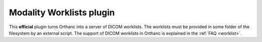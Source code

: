 .. _worklists-plugin:


Modality Worklists plugin
=========================

This **official** plugin turns Orthanc into a server of DICOM
worklists. The worklists must be provided in some folder of the
filesystem by an external script. The support of DICOM worklists in
Orthanc is explained in the :ref:`FAQ <worklist>`.
